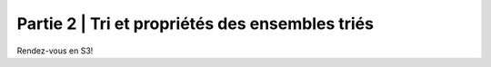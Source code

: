 .. _part2:

************************************************************************************************
Partie 2 | Tri et propriétés des ensembles triés
************************************************************************************************

Rendez-vous en S3!